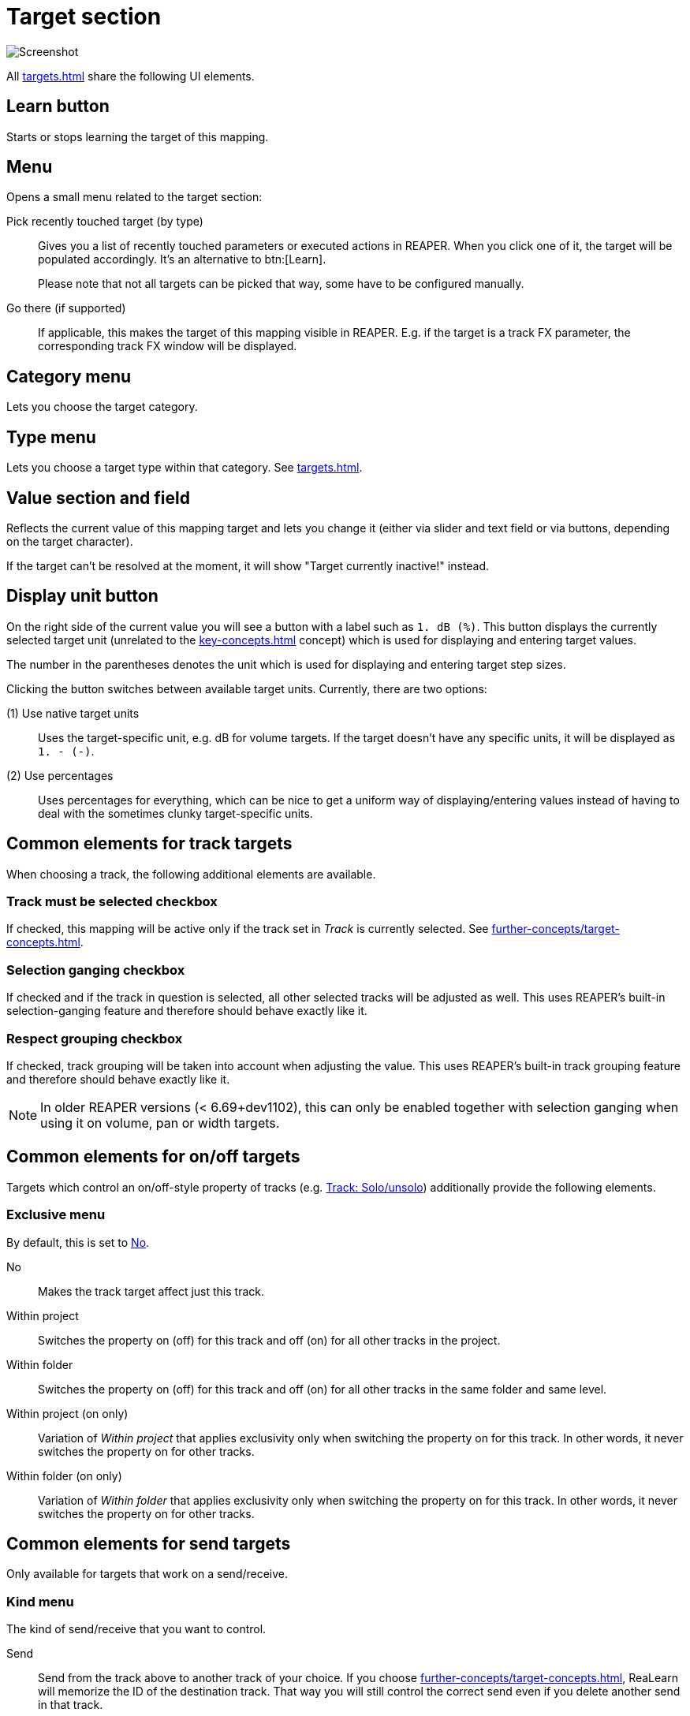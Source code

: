 [[target-section]]
= Target section

image:realearn/screenshots/mapping-panel-target.png[Screenshot]

All xref:targets.adoc[] share the following UI elements.

[#learn]
== Learn button

Starts or stops learning the target of this mapping.

[#menu]
== Menu

Opens a small menu related to the target section:

Pick recently touched target (by type)::
Gives you a list of recently touched parameters or executed actions in REAPER.
When you click one of it, the target will be populated accordingly.
It's an alternative to btn:[Learn].
+
Please note that not all targets can be picked that way, some have to be configured manually.

Go there (if supported):: If applicable, this makes the target of this mapping visible in REAPER.
E.g. if the target is a track FX parameter, the corresponding track FX window will be displayed.

[#category]
== Category menu

Lets you choose the target category.

[#type]
== Type menu

Lets you choose a target type within that category.
See xref:targets.adoc[].

[#current-value]
== Value section and field

Reflects the current value of this mapping target and lets you change it (either via slider and text field or via buttons, depending on the target character).

If the target can't be resolved at the moment, it will show "Target currently inactive!" instead.

[[display-unit]]
== Display unit button

On the right side of the current value you will see a button with a label such as `1. dB (%)`.
This button displays the currently selected target unit (unrelated to the xref:key-concepts.adoc#unit[] concept) which is used for displaying and entering target values.

The number in the parentheses denotes the unit which is used for displaying and entering target step sizes.

Clicking the button switches between available target units.
Currently, there are two options:

(1) Use native target units::
Uses the target-specific unit, e.g. dB for volume targets.
If the target doesn't have any specific units, it will be displayed as `1. - (-)`.

(2) Use percentages::
Uses percentages for everything, which can be nice to get a uniform way of displaying/entering values instead of having to deal with the sometimes clunky target-specific units.

== Common elements for track targets

When choosing a track, the following additional elements are available.

[[track-must-be-selected]]
=== Track must be selected checkbox

If checked, this mapping will be active only if the track set in _Track_ is currently selected.
See xref:further-concepts/target-concepts.adoc#target-activation-condition[].

=== Selection ganging checkbox

If checked and if the track in question is selected, all other selected tracks will be adjusted as well.
This uses REAPER's built-in selection-ganging feature and therefore should behave exactly like it.

=== Respect grouping checkbox

If checked, track grouping will be taken into account when adjusting the value.
This uses REAPER's built-in track grouping feature and therefore should behave exactly like it.

NOTE: In older REAPER versions (< 6.69+dev1102), this can only be enabled together with selection ganging when using it on volume, pan or width targets.

== Common elements for on/off targets

Targets which control an on/off-style property of tracks (e.g. xref:targets/track-targets/track-solo-unsolo.adoc#track-solounsolo[Track: Solo/unsolo]) additionally provide the following elements.

[[exclusive-menu]]
=== Exclusive menu

By default, this is set to <<exclusive-no>>.

[[exclusive-no]] No:: Makes the track target affect just this track.
Within project:: Switches the property on (off) for this track and off (on) for all other tracks in the project.
Within folder:: Switches the property on (off) for this track and off (on) for all other tracks in the same folder and same level.
Within project (on only):: Variation of _Within project_ that applies exclusivity only when switching the property on for this track.
In other words, it never switches the property on for other tracks.
Within folder (on only):: Variation of _Within folder_ that applies exclusivity only when switching the property on for this track.
In other words, it never switches the property on for other tracks.

== Common elements for send targets

Only available for targets that work on a send/receive.

=== Kind menu

The kind of send/receive that you want to control.

Send:: Send from the track above to another track of your choice.
If you choose xref:further-concepts/target-concepts.adoc#particular-selector[], ReaLearn will memorize the ID of the destination track.
That way you will still control the correct send even if you delete another send in that track.

Receive:: Receive from another track of your choice to the track above (opposite direction of send).
If you choose the xref:further-concepts/target-concepts.adoc#particular-selector[] selector, ReaLearn will memorize the ID of the source track.

Output:: Send from the track above to a hardware output.
Please note that with hardware outputs, xref:further-concepts/target-concepts.adoc#particular-selector[] is the same as xref:further-concepts/target-concepts.adoc#at-position-selector[] because hardware outputs don't have unique IDs.

=== Send/Receive/Output section

This lets you choose the actual send/receive/output.

== Common elements for FX targets

The following elements and selectors are available for targets associated with a particular FX instance.

=== FX section

The FX instance associated with this target.
ReaLearn will search for the FX in the output or input FX chain of the above selected track.

=== Input FX checkbox

If unchecked, the _FX_ dropdown will show FX instances in the track's normal FX chain.
If checked, it will show FX instances in the track's input FX chain.

=== Monitoring FX checkbox

This appears instead of the input FX checkbox if you select track `<Master>`.
If you check this, you can target FX instances on REAPER's global monitoring FX chain.

WARNING: Because of a limitation in the REAPER API, learning and feedback for monitoring FX doesn't work!

[[fx-must-have-focus]]
=== FX must have focus checkbox

If checked, this mapping will be active only if the selected FX instance is currently _focused_.

If the FX instance is displayed in a floating window, _focused_ means that the floating window is active.
If it's displayed within the FX chain window, _focused_ means that the FX chain window is currently open and the FX instance is the currently selected FX in that FX chain.

Of course, this flag doesn't have any effect if you chose the xref:further-concepts/target-concepts.adoc#fx-focused-selector[].

== Common elements for pollable targets

The following elements are available only for the few targets that might need polling (= regular value querying) in order to support automatic feedback in all cases.

=== Poll for feedback checkbox

Enables or disables xref:further-concepts/target-concepts.adoc#target-value-polling[].
In the probably rare case that the polling causes performance issues, you can untick this checkbox.
